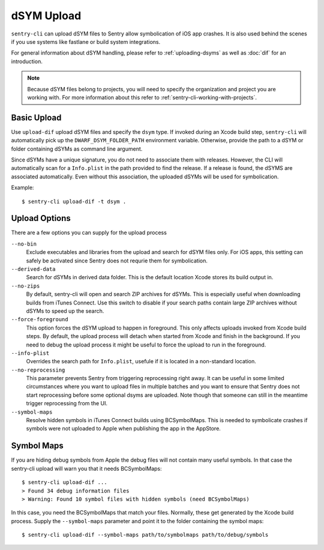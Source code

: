 dSYM Upload
===========

``sentry-cli`` can upload dSYM files to Sentry allow symbolication of iOS
app crashes.  It is also used behind the scenes if you use systems like fastlane
or build system integrations.

For general information about dSYM handling, please refer to
:ref:`uploading-dsyms` as well as :doc:`dif` for an introduction.

.. admonition:: Note

    Because dSYM files belong to projects, you will need to specify the
    organization and project you are working with.  For more information
    about this refer to :ref:`sentry-cli-working-with-projects`.

Basic Upload
------------

Use ``upload-dif`` upload dSYM files and specify the ``dsym`` type.  If invoked
during an Xcode build step, ``sentry-cli`` will automatically pick up the
``DWARF_DSYM_FOLDER_PATH`` environment variable. Otherwise, provide the path to
a dSYM or folder containing dSYMs as command line argument.

Since dSYMs have a unique signature, you do not need to associate them with
releases. However, the CLI will automatically scan for a ``Info.plist``
in the path provided to find the release.  If a release is found, the dSYMS
are associated automatically.  Even without this association, the uploaded
dSYMs will be used for symbolication.

Example::

    $ sentry-cli upload-dif -t dsym .

Upload Options
--------------

There are a few options you can supply for the upload process

``--no-bin``
    Exclude executables and libraries from the upload and search for dSYM files
    only.  For iOS apps, this setting can safely be activated since Sentry does
    not requrie them for symbolication.

``--derived-data``
    Search for dSYMs in derived data folder.  This is the default location Xcode
    stores its build output in.

``--no-zips``
    By default, sentry-cli will open and search ZIP archives for dSYMs. This is
    especially useful when downloading builds from iTunes Connect. Use this
    switch to disable if your search paths contain large ZIP archives without
    dSYMs to speed up the search.

``--force-foreground``
    This option forces the dSYM upload to happen in foreground.  This only
    affects uploads invoked from Xcode build steps.  By default, the upload
    process will detach when started from Xcode and finish in the
    background.  If you need to debug the upload process it might be
    useful to force the upload to run in the foreground.

``--info-plist``
    Overrides the search path for ``Info.plist``, usefule if it is located in
    a non-standard location.

``--no-reprocessing``
    This parameter prevents Sentry from triggering reprocessing right
    away.  It can be useful in some limited circumstances where you want
    to upload files in multiple batches and you want to ensure that Sentry
    does not start reprocessing before some optional dsyms are uploaded.
    Note though that someone can still in the meantime trigger
    reprocessing from the UI.

``--symbol-maps``
    Resolve hidden symbols in iTunes Connect builds using BCSymbolMaps. This is
    needed to symbolicate crashes if symbols were not uploaded to Apple when
    publishing the app in the AppStore.

Symbol Maps
-----------

If you are hiding debug symbols from Apple the debug files will not
contain many useful symbols.  In that case the sentry-cli upload will warn
you that it needs BCSymbolMaps::

    $ sentry-cli upload-dif ...
    > Found 34 debug information files
    > Warning: Found 10 symbol files with hidden symbols (need BCSymbolMaps)

In this case, you need the BCSymbolMaps that match your files.  Normally,
these get generated by the Xcode build process.  Supply the
``--symbol-maps`` parameter and point it to the folder containing the
symbol maps::

    $ sentry-cli upload-dif --symbol-maps path/to/symbolmaps path/to/debug/symbols
